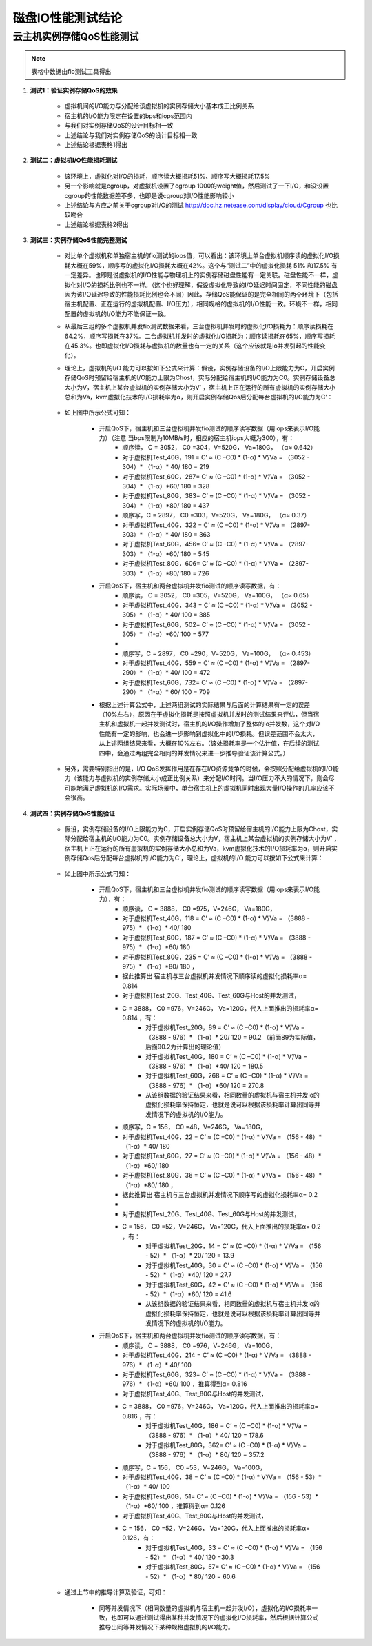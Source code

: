 
磁盘IO性能测试结论
==================


云主机实例存储QoS性能测试
-------------------------

.. note::
    表格中数据由fio测试工具得出

#. **测试1：验证实例存储QoS的效果**

    * 虚拟机间的I/O能力与分配给该虚拟机的实例存储大小基本成正比例关系

    * 宿主机的I/O能力限定在设置的bps和iops范围内

    * 与我们对实例存储QoS的设计目标相一致

    * 上述结论与我们对实例存储QoS的设计目标相一致

    * 上述结论根据表格1得出

    .. figure:: images/disk_table_1.png
        :align: center

#. **测试二：虚拟机I/O性能损耗测试**

    * 该环境上，虚拟化对I/O的损耗，顺序读大概损耗51%、顺序写大概损耗17.5%

    * 另一个影响就是cgroup，对虚拟机设置了cgroup 1000的weight值，然后测试了一下I/O，和没设置cgroup的性能数据差不多，也即是说cgroup对I/O性能影响较小

    * 上述结论与方应之前关于cgroup对I/O的测试 `<http://doc.hz.netease.com/display/cloud/Cgroup>`_ 也比较吻合

    * 上述结论根据表格2得出

    .. figure:: images/disk_table_2.png
        :align: center


#. **测试三：实例存储QoS性能完整测试**

    * 对比单个虚拟机和单独宿主机的fio测试的iops值，可以看出：该环境上单台虚拟机顺序读的虚拟化I/O损耗大概在59%，顺序写的虚拟化I/O损耗大概在42%。这个与“测试二”中的虚拟化损耗 51% 和17.5% 有一定差异。也即是说虚拟机的I/O性能与物理机上的实例存储磁盘性能有一定关联。磁盘性能不一样，虚拟化对I/O的损耗比例也不一样。（这个也好理解，假设虚拟化导致的I/O延迟时间固定，不同性能的磁盘因为该I/O延迟导致的性能损耗比例也会不同）因此，存储QoS能保证的是完全相同的两个环境下（包括宿主机配置、正在运行的虚拟机配置、I/O压力），相同规格的虚拟机的I/O性能一致。环境不一样，相同配置的虚拟机的I/O能力不能保证一致。

    * 从最后三组的多个虚拟机并发fio测试数据来看，三台虚拟机并发时的虚拟化I/O损耗为：顺序读损耗在64.2%，顺序写损耗在37%。二台虚拟机并发时的虚拟化I/O损耗为：顺序读损耗在65%，顺序写损耗在45.3%。也即虚拟化I/O损耗与虚拟机的数量也有一定的关系（这个应该就是io并发引起的性能变化）。

    * 理论上，虚拟机的I/O 能力可以按如下公式来计算：假设，实例存储设备的I/O上限能力为C，开启实例存储QoS时预留给宿主机的I/O能力上限为Chost，实际分配给宿主机的I/O能力为C0。实例存储设备总大小为V，宿主机上某台虚拟机的实例存储大小为V’ ，宿主机上正在运行的所有虚拟机的实例存储大小总和为Va，kvm虚拟化技术的I/O损耗率为α，则开启实例存储Qos后分配每台虚拟机的I/O能力为C’：

        .. figure:: images/disk_img_1.png
            :align: center

    * 如上图中所示公式可知：

        * 开启QoS下，宿主机和三台虚拟机并发fio测试的顺序读写数据（用iops来表示I/O能力）（注意 当bps限制为10MB/s时，相应的宿主机iops大概为300），有：
            * 顺序读， C = 3052， C0 =304，V=520G， Va=180G，  （α≈ 0.642）
            * 对于虚拟机Test_40G，191 = C’ ≈ (C –C0) * (1-α) *  V’/Va  = （3052 - 304）* （1-α）* 40/ 180  = 219
            * 对于虚拟机Test_60G，287= C’ ≈ (C –C0) * (1-α) *  V’/Va  = （3052 - 304）* （1-α）*60/ 180  = 328
            * 对于虚拟机Test_80G，383= C’ ≈ (C –C0) * (1-α) *  V’/Va  = （3052 - 304）* （1-α）*80/ 180  = 437
            * 顺序写，C = 2897， C0 =303，V=520G， Va=180G，  （α≈ 0.37）
            * 对于虚拟机Test_40G，322 = C’ ≈ (C –C0) * (1-α) *  V’/Va  = （2897- 303）* （1-α）* 40/ 180  = 363
            * 对于虚拟机Test_60G，456= C’ ≈ (C –C0) * (1-α) *  V’/Va  = （2897- 303）* （1-α）*60/ 180  = 545
            * 对于虚拟机Test_80G，606= C’ ≈ (C –C0) * (1-α) *  V’/Va  = （2897- 303）* （1-α）*80/ 180  = 726

        * 开启QoS下，宿主机和两台虚拟机并发fio测试的顺序读写数据，有：
            * 顺序读， C = 3052， C0 =305，V=520G， Va=100G，  （α≈ 0.65）
            * 对于虚拟机Test_40G，343 = C’ ≈ (C –C0) * (1-α) *  V’/Va  = （3052 - 305）* （1-α）* 40/ 100  = 385
            * 对于虚拟机Test_60G，502= C’ ≈ (C –C0) * (1-α) *  V’/Va  = （3052 - 305）* （1-α）*60/ 100  = 577
            *
            * 顺序写，C = 2897， C0 =290，V=520G， Va=100G，  （α≈ 0.453）
            * 对于虚拟机Test_40G，559 = C’ ≈ (C –C0) * (1-α) *  V’/Va  = （2897- 290）* （1-α）* 40/ 100  = 472
            * 对于虚拟机Test_60G，732= C’ ≈ (C –C0) * (1-α) *  V’/Va  = （2897- 290）* （1-α）* 60/ 100  = 709

        * 根据上述计算公式中，上述两组测试的实际结果与后面的计算结果有一定的误差（10%左右），原因在于虚拟化损耗是按照虚拟机并发时的测试结果来评估，但当宿主机和虚拟机一起并发测试时，宿主机的I/O操作增加了整体的io并发数，这个对I/O性能有一定的影响，也会进一步影响到虚拟化中的I/O损耗。但误差范围不会太大，从上述两组结果来看，大概在10%左右。（该处损耗率是一个估计值，在后续的测试四中，会通过两组完全相同的并发情况来进一步推导验证该计算公式。）

    * 另外，需要特别指出的是，I/O QoS发挥作用是在存在I/O资源竞争的时候，会按照分配给虚拟机的I/O能力（该能力与虚拟机的实例存储大小成正比例关系）来分配I/O时间。当I/O压力不大的情况下，则会尽可能地满足虚拟机的I/O需求。实际场景中，单台宿主机上的虚拟机同时出现大量I/O操作的几率应该不会很高。

#. **测试四：实例存储QoS性能验证**

    * 假设，实例存储设备的I/O上限能力为C，开启实例存储QoS时预留给宿主机的I/O能力上限为Chost，实际分配给宿主机的I/O能力为C0。实例存储设备总大小为V，宿主机上某台虚拟机的实例存储大小为V’ ，宿主机上正在运行的所有虚拟机的实例存储大小总和为Va，kvm虚拟化技术的I/O损耗率为α，则开启实例存储Qos后分配每台虚拟机的I/O能力为C’，理论上，虚拟机的I/O 能力可以按如下公式来计算：

        .. figure:: images/disk_img_1.png
            :align: center

    * 如上图中所示公式可知：

        * 开启QoS下，宿主机和三台虚拟机并发fio测试的顺序读写数据（用iops来表示I/O能力），有：
            * 顺序读， C = 3888， C0 =975，V=246G， Va=180G，
            * 对于虚拟机Test_40G，118 = C’ ≈ (C –C0) * (1-α) *  V’/Va  = （3888 - 975）* （1-α）* 40/ 180
            * 对于虚拟机Test_60G，187 = C’ ≈ (C –C0) * (1-α) *  V’/Va  = （3888 - 975）* （1-α）*60/ 180
            * 对于虚拟机Test_80G，235 = C’ ≈ (C –C0) * (1-α) *  V’/Va  = （3888 - 975）* （1-α）*80/ 180 ，
            * 据此推算出 宿主机与三台虚拟机并发情况下顺序读的虚拟化损耗率α= 0.814

            * 对于虚拟机Test_20G、Test_40G、Test_60G与Host的并发测试，
            * C = 3888， C0 =976，V=246G， Va=120G，代入上面推出的损耗率α= 0.814 ，有：
                * 对于虚拟机Test_20G，89 = C’ ≈ (C –C0) * (1-α) *  V’/Va  = （3888 - 976）* （1-α）* 20/ 120  = 90.2 （前面89为实际值，后面90.2为计算出的理论值）
                * 对于虚拟机Test_40G，180 = C’ ≈ (C –C0) * (1-α) *  V’/Va  = （3888 - 976）* （1-α）*40/ 120  = 180.5
                * 对于虚拟机Test_60G，268 = C’ ≈ (C –C0) * (1-α) *  V’/Va  = （3888 - 976）* （1-α）*60/ 120  = 270.8
                * 从该组数据的验证结果来看，相同数量的虚拟机与宿主机并发io的虚拟化损耗率保持恒定，也就是说可以根据该损耗率计算出同等并发情况下的虚拟机的I/O能力。

            * 顺序写，C = 156， C0 =48，V=246G， Va=180G，
            * 对于虚拟机Test_40G，22 = C’ ≈ (C –C0) * (1-α) *  V’/Va  = （156 - 48）* （1-α）* 40/ 180
            * 对于虚拟机Test_60G，27 = C’ ≈ (C –C0) * (1-α) *  V’/Va  = （156 - 48）* （1-α）*60/ 180
            * 对于虚拟机Test_80G，36 = C’ ≈ (C –C0) * (1-α) *  V’/Va  = （156 - 48）* （1-α）*80/ 180 ，
            * 据此推算出 宿主机与三台虚拟机并发情况下顺序写的虚拟化损耗率α= 0.2
            *
            * 对于虚拟机Test_20G、Test_40G、Test_60G与Host的并发测试，
            * C = 156， C0 =52，V=246G， Va=120G，代入上面推出的损耗率α= 0.2 ，有：
                * 对于虚拟机Test_20G，14 = C’ ≈ (C –C0) * (1-α) *  V’/Va  = （156 - 52）* （1-α）* 20/ 120  = 13.9
                * 对于虚拟机Test_40G，30 = C’ ≈ (C –C0) * (1-α) *  V’/Va  = （156 - 52）*（1-α）*40/ 120  = 27.7
                * 对于虚拟机Test_60G，42 = C’ ≈ (C –C0) * (1-α) *  V’/Va  = （156 - 52）*（1-α）*60/ 120  = 41.6
                * 从该组数据的验证结果来看，相同数量的虚拟机与宿主机并发io的虚拟化损耗率保持恒定，也就是说可以根据该损耗率计算出同等并发情况下的虚拟机的I/O能力。


        * 开启QoS下，宿主机和两台虚拟机并发fio测试的顺序读写数据，有：
            * 顺序读， C = 3888， C0 =976，V=246G， Va=100G，
            * 对于虚拟机Test_40G，214 = C’ ≈ (C –C0) * (1-α) *  V’/Va  = （3888 - 976）* （1-α）* 40/ 100
            * 对于虚拟机Test_60G，323= C’ ≈ (C –C0) * (1-α) *  V’/Va  = （3888 - 976）* （1-α）*60/ 100 ，推算得到α= 0.816

            * 对于虚拟机Test_40G、Test_80G与Host的并发测试，
            * C = 3888， C0 =976，V=246G， Va=120G，代入上面推出的损耗率α= 0.816 ，有：
                * 对于虚拟机Test_40G，186 = C’ ≈ (C –C0) * (1-α) *  V’/Va  = （3888 - 976）* （1-α）* 40/ 120 = 178.6
                * 对于虚拟机Test_80G，362= C’ ≈ (C –C0) * (1-α) *  V’/Va  = （3888 - 976）* （1-α）* 80/ 120 = 357.2


            * 顺序写，C = 156， C0 =53，V=246G， Va=100G，
            * 对于虚拟机Test_40G，38 = C’ ≈ (C –C0) * (1-α) *  V’/Va  = （156 - 53）* （1-α）* 40/ 100
            * 对于虚拟机Test_60G，51= C’ ≈ (C –C0) * (1-α) *  V’/Va  = （156 - 53）* （1-α）*60/ 100 ，推算得到α= 0.126

            * 对于虚拟机Test_40G、Test_80G与Host的并发测试，
            * C = 156， C0 =52，V=246G， Va=120G，代入上面推出的损耗率α= 0.126，有：
                * 对于虚拟机Test_40G，33 = C’ ≈ (C –C0) * (1-α) *  V’/Va  = （156 - 52）* （1-α）* 40/ 120 =30.3
                * 对于虚拟机Test_80G，57= C’ ≈ (C –C0) * (1-α) *  V’/Va  = （156 - 52）* （1-α）* 80/ 120 = 60.6

    * 通过上节中的推导计算及验证，可知：

        * 同等并发情况下（相同数量的虚拟机与宿主机一起并发I/O），虚拟化的I/O损耗率一致，也即可以通过测试得出某种并发情况下的虚拟化I/O损耗率，然后根据计算公式推导出同等并发情况下某种规格虚拟机的I/O能力。

